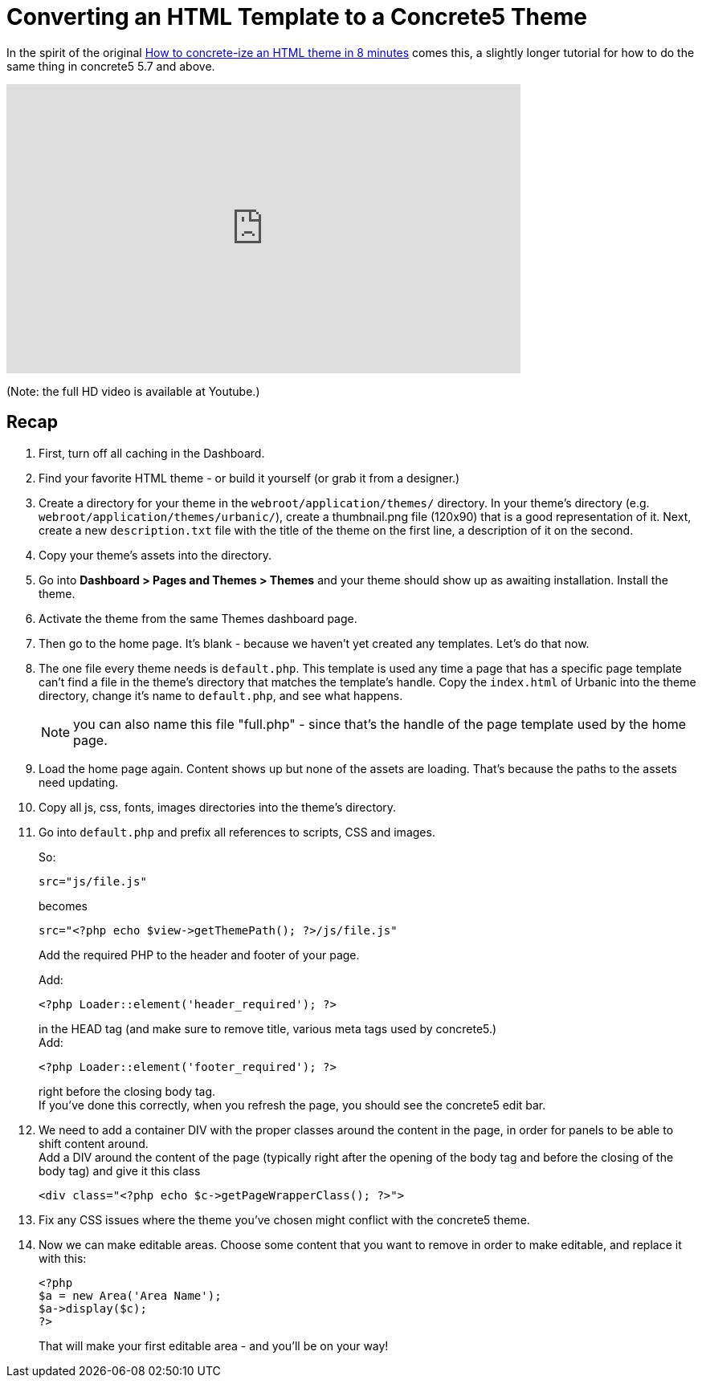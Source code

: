 [[design_themes_convert-html-template]]
= Converting an HTML Template to a Concrete5 Theme

In the spirit of the original http://www.concrete5.org/documentation/how-tos/designers/make-a-theme/[How to concrete-ize an HTML theme in 8 minutes] comes this, a slightly longer tutorial for how to do the same thing in concrete5 5.7 and above.

video::vQm1QXN9OfI[youtube, width=640, height=360]
(Note: the full HD video is available at Youtube.)

== Recap

. First, turn off all caching in the Dashboard.
. Find your favorite HTML theme - or build it yourself (or grab it from a designer.)
. Create a directory for your theme in the `webroot/application/themes/` directory.
  In your theme's directory (e.g. `webroot/application/themes/urbanic/`), create a thumbnail.png file (120x90) that is a good representation of it.
  Next, create a new `description.txt` file with the title of the theme on the first line, a description of it on the second.
. Copy your theme's assets into the directory.
. Go into *Dashboard > Pages and Themes > Themes* and your theme should show up as awaiting installation.
  Install the theme.
. Activate the theme from the same Themes dashboard page.
. Then go to the home page.
  It's blank - because we haven't yet created any templates.
  Let's do that now.
. The one file every theme needs is `default.php`.
  This template is used any time a page that has a specific page template can't find a file in the theme's directory that matches the template's handle.
  Copy the `index.html` of Urbanic into the theme directory, change it's name to `default.php`, and see what happens.
+
NOTE: you can also name this file "full.php" - since that's the handle of the page template used by the home page.
. Load the home page again.
  Content shows up but none of the assets are loading.
  That's because the paths to the assets need updating.
. Copy all js, css, fonts, images directories into the theme's directory.
. Go into `default.php` and prefix all references to scripts, CSS and images.
+
So:
+
[source,html]
----
src="js/file.js"
----
becomes
+
[source,php]
----
src="<?php echo $view->getThemePath(); ?>/js/file.js"
----
Add the required PHP to the header and footer of your page.
+
Add:
+
[source,php]
----
<?php Loader::element('header_required'); ?>
----
in the HEAD tag (and make sure to remove title, various meta tags used by concrete5.) +
Add:
+
[source,php]
----
<?php Loader::element('footer_required'); ?>
----
right before the closing body tag. +
If you've done this correctly, when you refresh the page, you should see the concrete5 edit bar.
. We need to add a container DIV with the proper classes around the content in the page, in order for panels to be able to shift content around. +
Add a DIV around the content of the page (typically right after the opening of the body tag and before the closing of the body tag) and give it this class
+
[source,php]
----
<div class="<?php echo $c->getPageWrapperClass(); ?>">
----
. Fix any CSS issues where the theme you've chosen might conflict with the concrete5 theme.
. Now we can make editable areas. Choose some content that you want to remove in order to make editable, and replace it with this:
+
[source,php]
----
<?php
$a = new Area('Area Name');
$a->display($c);
?>
----
That will make your first editable area - and you'll be on your way!
